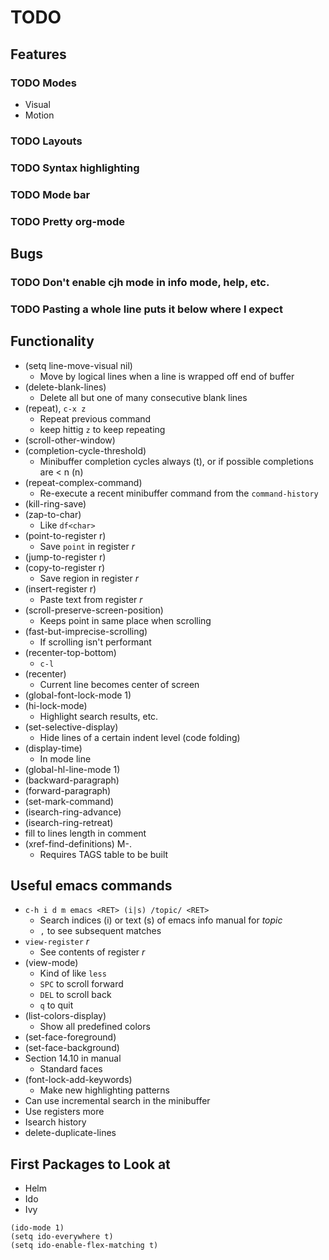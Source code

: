 #+STARTUP: showeverything

* TODO

** Features
*** TODO Modes
    - Visual
    - Motion
*** TODO Layouts
*** TODO Syntax highlighting
*** TODO Mode bar
*** TODO Pretty org-mode

** Bugs
*** TODO Don't enable cjh mode in info mode, help, etc.
*** TODO Pasting a whole line puts it below where I expect

** Functionality
   - (setq line-move-visual nil)
     - Move by logical lines when a line is wrapped off end of buffer
   - (delete-blank-lines)
     - Delete all but one of many consecutive blank lines
   - (repeat), ~c-x z~
     - Repeat previous command
     - keep hittig ~z~ to keep repeating
   - (scroll-other-window)
   - (completion-cycle-threshold)
     - Minibuffer completion cycles always (t), or if possible completions are < n (n)
   - (repeat-complex-command)
     - Re-execute a recent minibuffer command from the ~command-history~
   - (kill-ring-save)
   - (zap-to-char)
     - Like ~df<char>~
   - (point-to-register r)
     - Save =point= in register /r/
   - (jump-to-register r)
   - (copy-to-register r)
     - Save region in register /r/
   - (insert-register r)
     - Paste text from register /r/
   - (scroll-preserve-screen-position)
     - Keeps point in same place when scrolling
   - (fast-but-imprecise-scrolling)
     - If scrolling isn't performant
   - (recenter-top-bottom)
     - ~c-l~
   - (recenter)
     - Current line becomes center of screen
   - (global-font-lock-mode 1)
   - (hi-lock-mode)
     - Highlight search results, etc.
   - (set-selective-display)
     - Hide lines of a certain indent level (code folding)
   - (display-time)
     - In mode line
   - (global-hl-line-mode 1)
   - (backward-paragraph)
   - (forward-paragraph)
   - (set-mark-command)
   - (isearch-ring-advance)
   - (isearch-ring-retreat)
   - fill to lines length in comment
   - (xref-find-definitions) M-.
     - Requires TAGS table to be built

** Useful emacs commands
  - ~c-h i d m emacs <RET> (i|s) /topic/ <RET>~
    - Search indices (i) or text (s) of emacs info manual for /topic/
    - ~,~ to see subsequent matches
  - =view-register= /r/
    - See contents of register /r/
  - (view-mode)
    - Kind of like =less=
    - ~SPC~ to scroll forward
    - ~DEL~ to scroll back
    - ~q~ to quit
  - (list-colors-display)
    - Show all predefined colors
  - (set-face-foreground)
  - (set-face-background)
  - Section 14.10 in manual
    - Standard faces
  - (font-lock-add-keywords)
    - Make new highlighting patterns
  - Can use incremental search in the minibuffer
  - Use registers more
  - Isearch history
  - delete-duplicate-lines

** First Packages to Look at
  - Helm
  - Ido
  - Ivy

#+begin_src elisp
(ido-mode 1)
(setq ido-everywhere t)
(setq ido-enable-flex-matching t)
#+end_src
